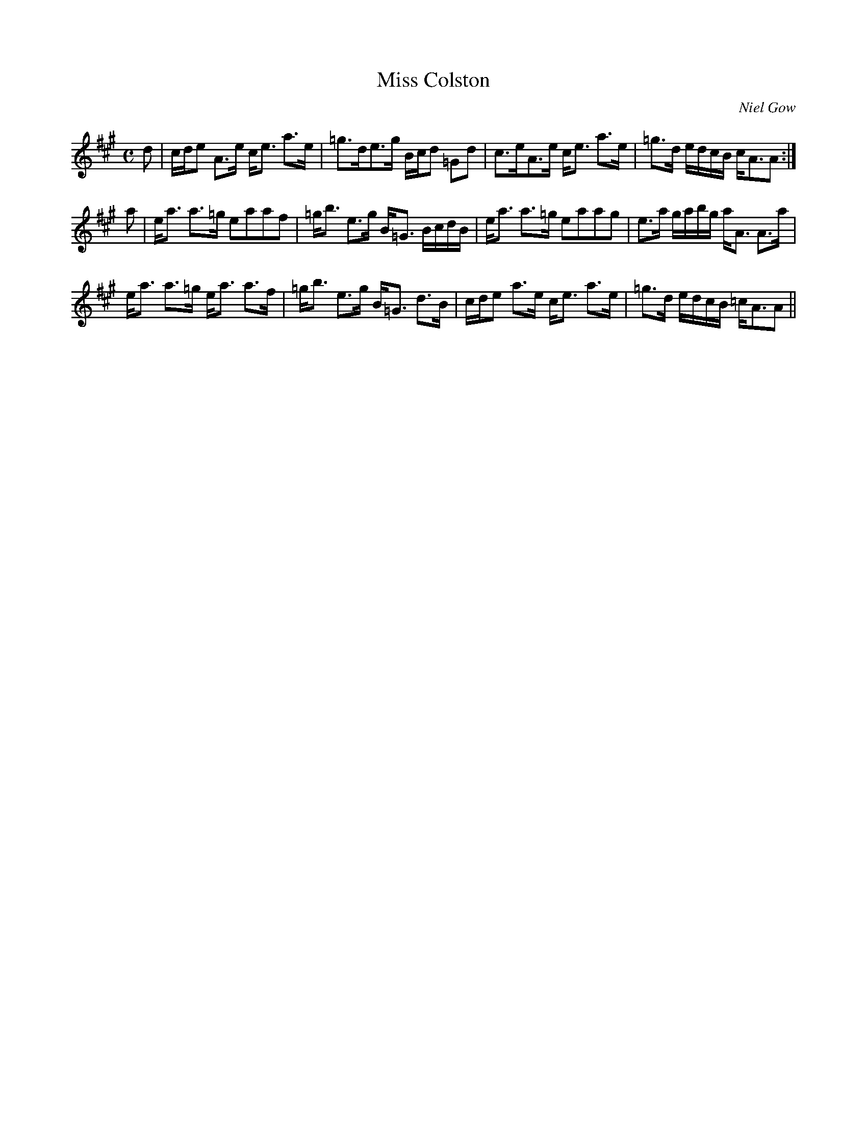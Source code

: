 X:614
T:Miss Colston
R:Strathspey
C:Niel Gow
B:The Athole Collection
M:C
L:1/8
K:A
d|c/d/e A>e c<e a>e|=g>de>g B/c/d =Gd|c>eA>e c<e a>e|=g>d e/d/c/B/ c<AA:|
a|e<a a>=g eaaf|=g<b e>g B<=G B/c/d/B/|e<a a>=g eaag|e>a g/a/b/g/ a<A A>a|
e<a a>=g e<a a>f|=g<b e>g B<=G d>B|c/d/e a>e c<e a>e|=g>d e/d/c/B/ =c<AA||
